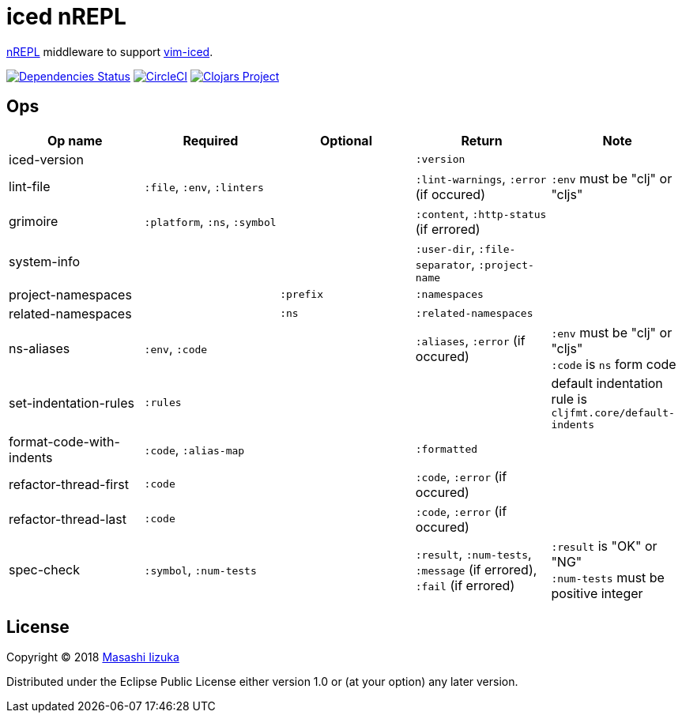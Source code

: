 = iced nREPL

https://github.com/nrepl/nREPL[nREPL] middleware to support https://github.com/liquidz/vim-iced[vim-iced].

image:https://versions.deps.co/liquidz/iced-nrepl/status.svg["Dependencies Status", link="https://versions.deps.co/liquidz/iced-nrepl"]
image:https://circleci.com/gh/liquidz/iced-nrepl.svg?style=svg["CircleCI", link="https://circleci.com/gh/liquidz/iced-nrepl"]
image:https://img.shields.io/clojars/v/iced-nrepl.svg["Clojars Project", link="https://clojars.org/iced-nrepl"]

== Ops

[cols="4*,a"]
|===
| Op name | Required | Optional | Return | Note

| iced-version
|
|
| `:version`
|

| lint-file
| `:file`, `:env`, `:linters`
|
| `:lint-warnings`, `:error` (if occured)
| `:env` must be "clj" or "cljs"

| grimoire
| `:platform`, `:ns`, `:symbol`
|
| `:content`, `:http-status` (if errored)
|

| system-info
|
|
| `:user-dir`, `:file-separator`, `:project-name`
|

| project-namespaces
|
| `:prefix`
| `:namespaces`
|

| related-namespaces
|
| `:ns`
| `:related-namespaces`
|

| ns-aliases
| `:env`, `:code`
|
| `:aliases`, `:error` (if occured)
| `:env` must be "clj" or "cljs" +
`:code` is `ns` form code

| set-indentation-rules
| `:rules`
|
|
| default indentation rule is `cljfmt.core/default-indents`

| format-code-with-indents
| `:code`, `:alias-map`
|
| `:formatted`
|

| refactor-thread-first
| `:code`
|
| `:code`, `:error` (if occured)
|

| refactor-thread-last
| `:code`
|
| `:code`, `:error` (if occured)
|

| spec-check
| `:symbol`, `:num-tests`
|
| `:result`, `:num-tests`, `:message` (if errored), `:fail` (if errored)
| `:result` is "OK" or "NG" +
`:num-tests` must be positive integer

|===

== License

Copyright © 2018 https://twitter.com/uochan[Masashi Iizuka]

Distributed under the Eclipse Public License either version 1.0 or (at
your option) any later version.
